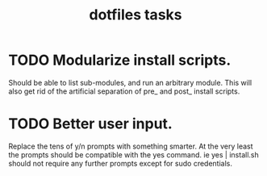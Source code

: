 #+TITLE:dotfiles tasks

* TODO Modularize install scripts.
  Should be able to list sub-modules, and run an arbitrary module. This will also get rid of the artificial separation of pre_ and post_ install scripts.

* TODO Better user input.
  Replace the tens of y/n prompts with something smarter. At the very least the prompts should be compatible with the yes command. ie yes | install.sh should not require any further prompts except for sudo credentials.

